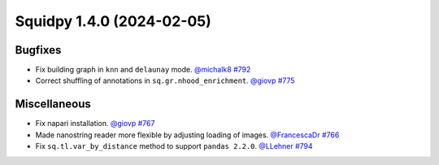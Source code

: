 Squidpy 1.4.0 (2024-02-05)
==========================

Bugfixes
--------

- Fix building graph in ``knn`` and ``delaunay`` mode.
  `@michalk8 <https://github.com/michalk8>`__
  `#792 <https://github.com/scverse/squidpy/pull/792>`__

- Correct shuffling of annotations in ``sq.gr.nhood_enrichment``.
  `@giovp <https://github.com/giovp>`__
  `#775 <https://github.com/scverse/squidpy/pull/775>`__


Miscellaneous
-------------

- Fix napari installation.
  `@giovp <https://github.com/giovp>`__
  `#767 <https://github.com/scverse/squidpy/pull/767>`__

- Made nanostring reader more flexible by adjusting loading of images.
  `@FrancescaDr <https://github.com/FrancescaDr>`__
  `#766 <https://github.com/scverse/squidpy/pull/766>`__

- Fix ``sq.tl.var_by_distance`` method to support ``pandas 2.2.0``.
  `@LLehner <https://github.com/LLehner>`__
  `#794 <https://github.com/scverse/squidpy/pull/794>`__
